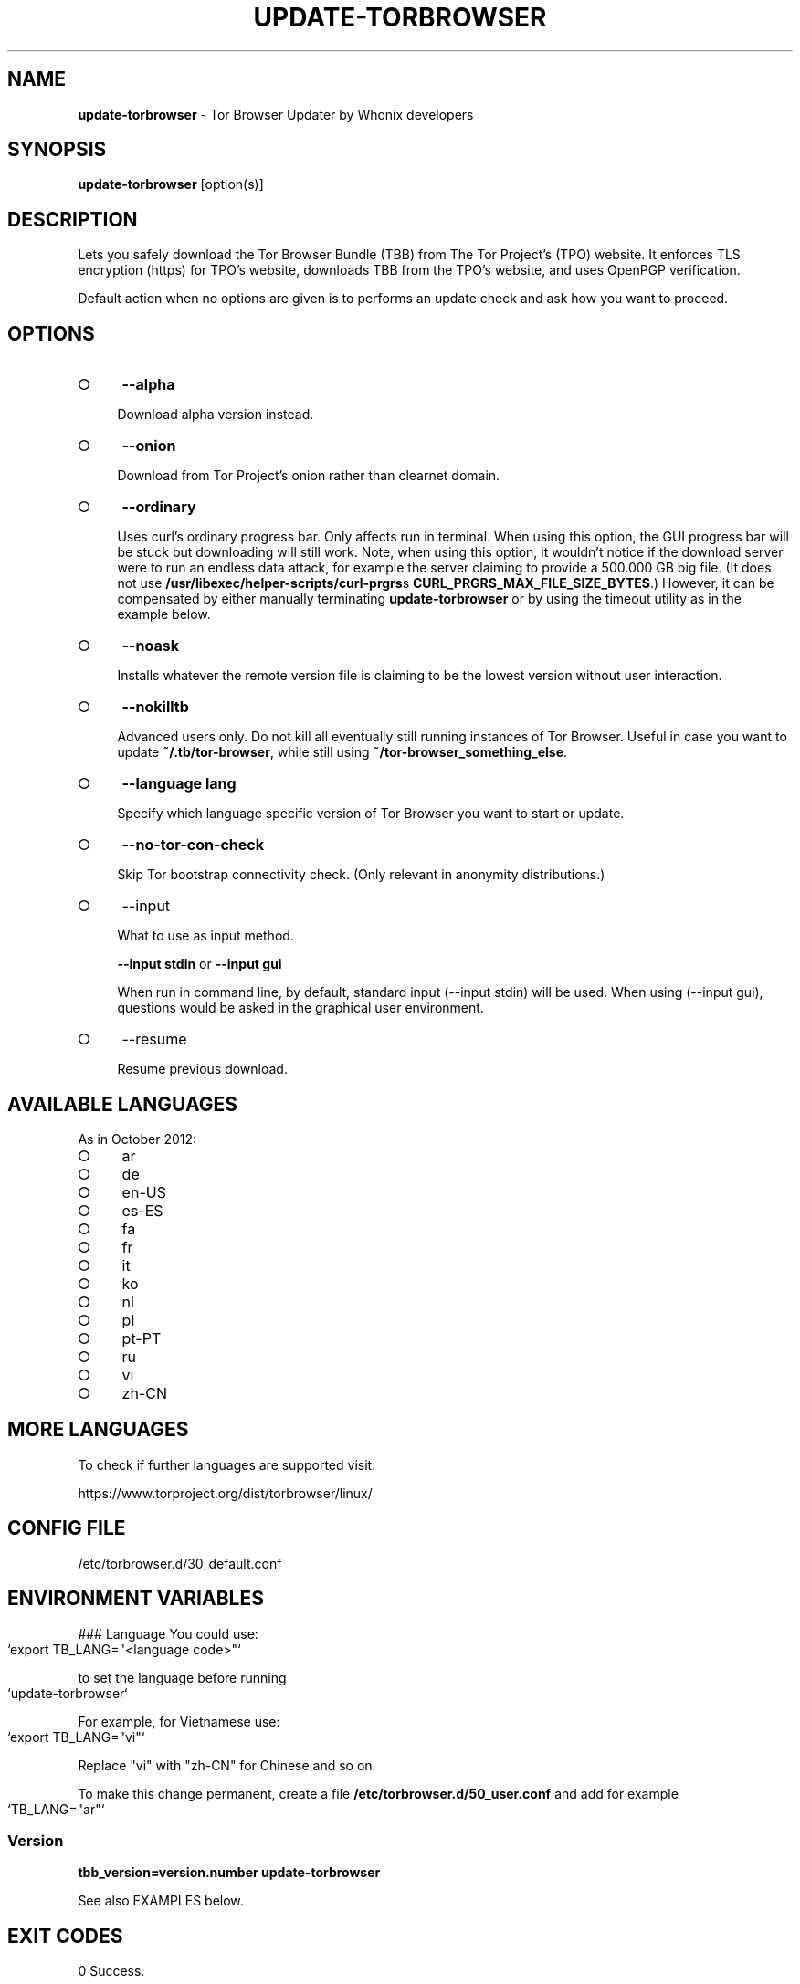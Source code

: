 .\" generated with Ronn-NG/v0.9.1
.\" http://github.com/apjanke/ronn-ng/tree/0.9.1
.TH "UPDATE\-TORBROWSER" "1" "January 2020" "tb-updater" "tb-updater Manual"
.SH "NAME"
\fBupdate\-torbrowser\fR \- Tor Browser Updater by Whonix developers
.SH "SYNOPSIS"
\fBupdate\-torbrowser\fR [option(s)]
.SH "DESCRIPTION"
Lets you safely download the Tor Browser Bundle (TBB) from The Tor Project's (TPO) website\. It enforces TLS encryption (https) for TPO's website, downloads TBB from the TPO's website, and uses OpenPGP verification\.
.P
Default action when no options are given is to performs an update check and ask how you want to proceed\.
.SH "OPTIONS"
.IP "\[ci]" 4
\fB\-\-alpha\fR
.IP
Download alpha version instead\.
.IP "\[ci]" 4
\fB\-\-onion\fR
.IP
Download from Tor Project's onion rather than clearnet domain\.
.IP "\[ci]" 4
\fB\-\-ordinary\fR
.IP
Uses curl's ordinary progress bar\. Only affects run in terminal\. When using this option, the GUI progress bar will be stuck but downloading will still work\. Note, when using this option, it wouldn't notice if the download server were to run an endless data attack, for example the server claiming to provide a 500\.000 GB big file\. (It does not use \fB/usr/libexec/helper\-scripts/curl\-prgrs\fRs \fBCURL_PRGRS_MAX_FILE_SIZE_BYTES\fR\.) However, it can be compensated by either manually terminating \fBupdate\-torbrowser\fR or by using the timeout utility as in the example below\.
.IP "\[ci]" 4
\fB\-\-noask\fR
.IP
Installs whatever the remote version file is claiming to be the lowest version without user interaction\.
.IP "\[ci]" 4
\fB\-\-nokilltb\fR
.IP
Advanced users only\. Do not kill all eventually still running instances of Tor Browser\. Useful in case you want to update \fB~/\.tb/tor\-browser\fR, while still using \fB~/tor\-browser_something_else\fR\.
.IP "\[ci]" 4
\fB\-\-language lang\fR
.IP
Specify which language specific version of Tor Browser you want to start or update\.
.IP "\[ci]" 4
\fB\-\-no\-tor\-con\-check\fR
.IP
Skip Tor bootstrap connectivity check\. (Only relevant in anonymity distributions\.)
.IP "\[ci]" 4
\-\-input
.IP
What to use as input method\.
.IP
\fB\-\-input stdin\fR or \fB\-\-input gui\fR
.IP
When run in command line, by default, standard input (\-\-input stdin) will be used\. When using (\-\-input gui), questions would be asked in the graphical user environment\.
.IP "\[ci]" 4
\-\-resume
.IP
Resume previous download\.
.IP "" 0
.SH "AVAILABLE LANGUAGES"
As in October 2012:
.IP "\[ci]" 4
ar
.IP "\[ci]" 4
de
.IP "\[ci]" 4
en\-US
.IP "\[ci]" 4
es\-ES
.IP "\[ci]" 4
fa
.IP "\[ci]" 4
fr
.IP "\[ci]" 4
it
.IP "\[ci]" 4
ko
.IP "\[ci]" 4
nl
.IP "\[ci]" 4
pl
.IP "\[ci]" 4
pt\-PT
.IP "\[ci]" 4
ru
.IP "\[ci]" 4
vi
.IP "\[ci]" 4
zh\-CN
.IP "" 0
.SH "MORE LANGUAGES"
To check if further languages are supported visit:
.P
https://www\.torproject\.org/dist/torbrowser/linux/
.SH "CONFIG FILE"
/etc/torbrowser\.d/30_default\.conf
.SH "ENVIRONMENT VARIABLES"
### Language You could use:
.IP "" 4
.nf
`export TB_LANG="<language code>"`
.fi
.IP "" 0
.P
to set the language before running
.IP "" 4
.nf
`update\-torbrowser`
.fi
.IP "" 0
.P
For example, for Vietnamese use:
.IP "" 4
.nf
`export TB_LANG="vi"`
.fi
.IP "" 0
.P
Replace "vi" with "zh\-CN" for Chinese and so on\.
.P
To make this change permanent, create a file \fB/etc/torbrowser\.d/50_user\.conf\fR and add for example
.IP "" 4
.nf
`TB_LANG="ar"`
.fi
.IP "" 0
.SS "Version"
\fBtbb_version=version\.number update\-torbrowser\fR
.P
See also EXAMPLES below\.
.SH "EXIT CODES"
0 Success\.
.P
0 When using \-\-devbuildpassthrough $tb_home_folder/tor\-browser_$TB_LANG already exists\.
.P
1 Internal Error\.
.P
2 Aborted because running as root\.
.P
3 Cancel button pressed\.
.P
4 Unknown command line option\.
.P
5 Tor not enabled yet\. (Only when using Tor connection check\.)
.P
6 Tor not fully bootstrapped yet\. (Only when using Tor connection check\.)
.P
7 Connectivity test failed\.
.P
8 Downloading version file failed\.
.P
9 Could not find out latest Tor Browser version\.
.P
10 User aborted update confirmation\.
.P
11 Download failed\.
.P
12 Gpg verification error\.
.P
13 Hash verification error\.
.P
14 User aborted installation confirmation\.
.P
15 Extraction failed\.
.P
130 Signal sigint received\.
.P
143 Signal sigterm received\.
.SH "EXAMPLES"
\fBupdate\-torbrowser\fR
.P
\fBupdate\-torbrowser \-\-update \-\-lang="vi"\fR
.P
\fBtimeout 600 update\-torbrowser \-\-ordinary\fR
.P
\fBtbb_version=10\.5 update\-torbrowser\fR
.P
\fBtbb_version=11\.1a2 update\-torbrowser\fR
.SH "BUGS"
This script may break when the file name or RecommendedTBBVersions format changes or when upstream makes other changes to the start process or proxy settings detection method\.
.P
In this case, Whonix developers will try to provide a fix as fast as possible\. Please check Whonix News Blogs, Whonix Forum for a fix or workaround\.
.P
In meanwhile you can also try the instructions for manually update Tor Browser in Whonix: https://www\.whonix\.org/wiki/Manually_Updating_Tor_Browser
.SH "PORTING"
This script is currently only tested in Whonix\. It could be easily made to work in Tails or on any Linux\.
.SH "WWW"
https://www\.whonix\.org/wiki/Tor_Browser
.SH "AUTHOR"
This man page has been written by Patrick Schleizer (adrelanos@whonix\.org)\.
